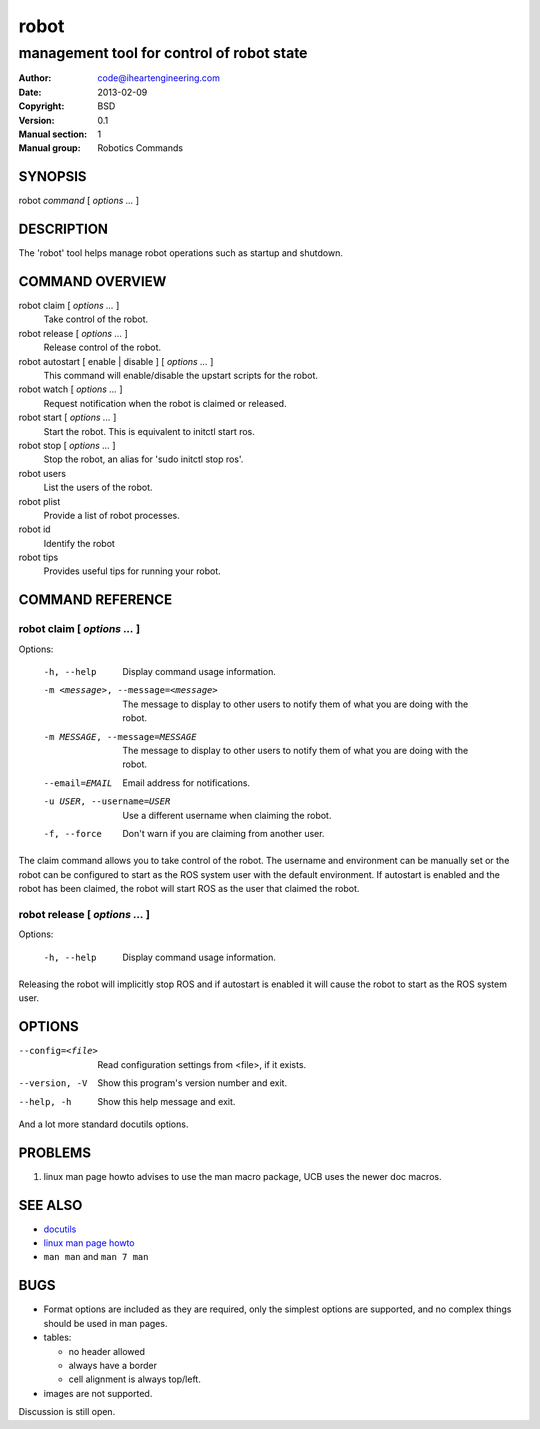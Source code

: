 =========
 robot
=========

------------------------------------------
management tool for control of robot state
------------------------------------------

:Author: code@iheartengineering.com
:Date:   2013-02-09
:Copyright: BSD
:Version: 0.1
:Manual section: 1
:Manual group: Robotics Commands

.. TODO: authors and author with name <email>

SYNOPSIS
========

robot `command` [ `options` `...` ]

DESCRIPTION
===========

The 'robot' tool helps manage robot operations such as startup and shutdown.

COMMAND OVERVIEW
================

robot claim [ `options` `...` ]
  Take control of the robot.

robot release [ `options` `...` ]
  Release control of the robot. 

robot autostart [ enable | disable ] [ `options` `...` ]
  This command will enable/disable the upstart scripts for the robot.

robot watch [ `options` `...` ]
  Request notification when the robot is claimed or released.

robot start [ `options` `...` ]
  Start the robot. This is equivalent to initctl start ros.

robot stop [ `options` `...` ]
  Stop the robot, an alias for 'sudo initctl stop ros'.

robot users
  List the users of the robot.

robot plist
  Provide a list of robot processes.

robot id
  Identify the robot

robot tips
  Provides useful tips for running your robot.

COMMAND REFERENCE
=================
robot claim [ `options` `...` ]
-------------------------------
Options:

 -h, --help                     Display command usage information.
 -m <message>, --message=<message>  The message to display to other users to notify them of what you are doing with the robot.
 -m MESSAGE, --message=MESSAGE  The message to display to other users to notify
                                them of what you are doing with the robot.
 --email=EMAIL                  Email address for notifications.
 -u USER, --username=USER       Use a different username when claiming the robot.
 -f, --force                    Don't warn if you are claiming from another user.

The claim command allows you to take control of the robot. The username and environment can be manually set or the robot can be configured to start as the ROS system user with the default environment.  If autostart is enabled and the robot has been claimed, the robot will start ROS as the user that claimed the robot.

robot release [ `options` `...` ]
---------------------------------
Options:

 -h, --help                     Display command usage information.

Releasing the robot will implicitly stop ROS and if autostart is enabled it will cause the robot to start as the ROS system user.


OPTIONS
=======

--config=<file>         Read configuration settings from <file>, if it exists.
--version, -V           Show this program's version number and exit.
--help, -h              Show this help message and exit.

And a lot more standard docutils options.

PROBLEMS
========

1. linux man page howto advises to use the man macro package,
   UCB uses the newer doc macros.

SEE ALSO
========

* `docutils <http://docutils.sourceforge.net>`__
* `linux man page howto <http://tldp.org/HOWTO/Man-Page/>`__
* ``man man`` and ``man 7 man``

BUGS
====

* Format options are included as they are required, only the simplest
  options are supported, and no complex things should be used in man pages.
* tables:

  - no header allowed
  - always have a border
  - cell alignment is always top/left.

* images are not supported.

Discussion is still open.
